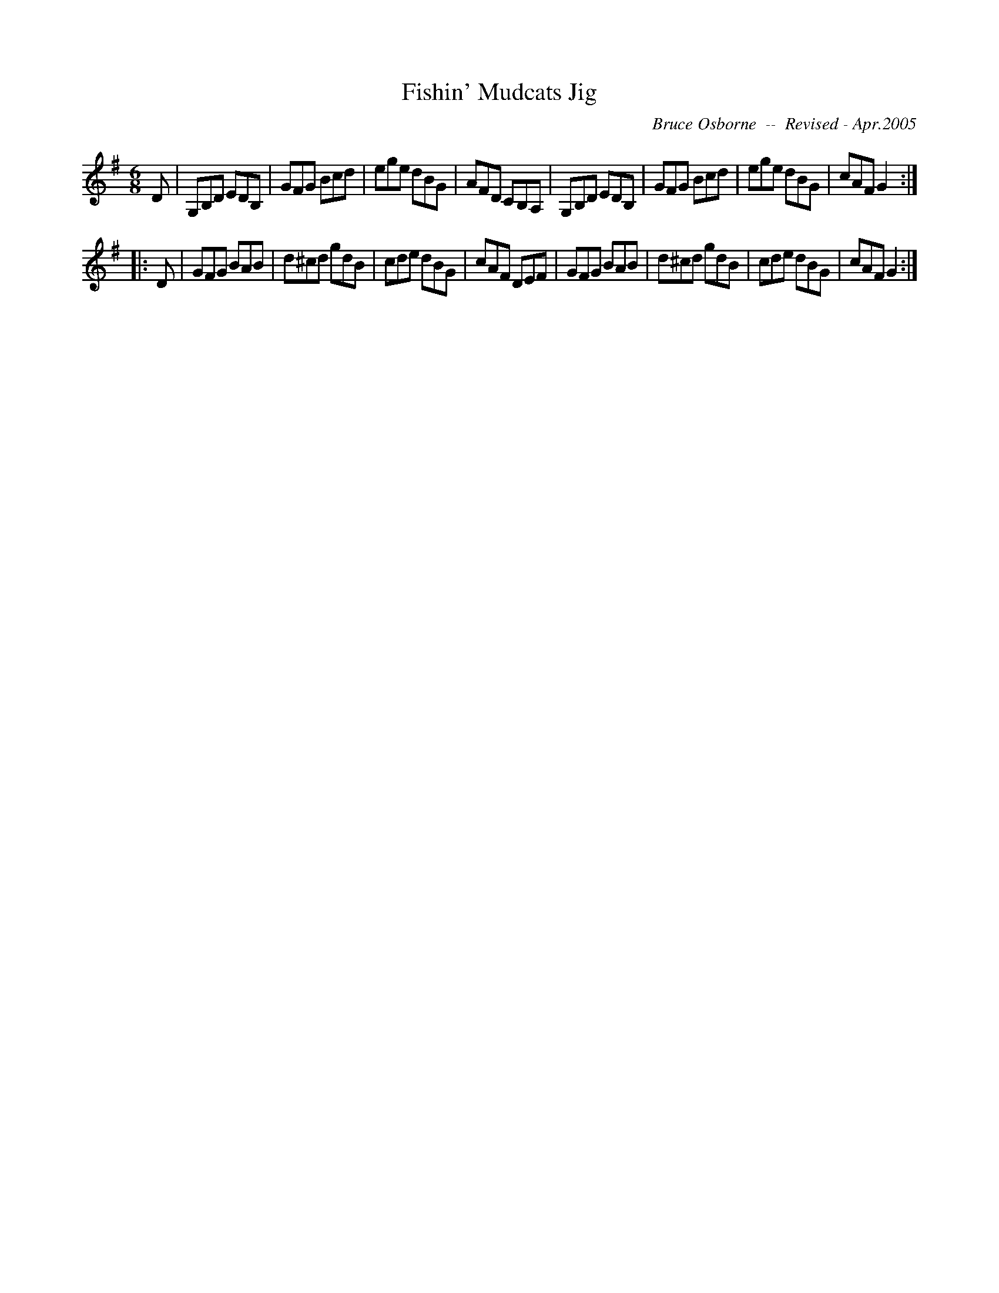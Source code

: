 X:64
T:Fishin' Mudcats Jig
R:jig
C:Bruce Osborne  --  Revised - Apr.2005
Z:abc by bosborne@kos.net
M:6/8
L:1/8
K:G
D|G,B,D EDB,|GFG Bcd|ege dBG|AFD CB,A,|\
G,B,D EDB,|GFG Bcd|ege dBG|cAF G2:|
|:D|GFG BAB|d^cd gdB|cde dBG|cAF DEF|\
GFG BAB|d^cd gdB|cde dBG|cAF G2:|
